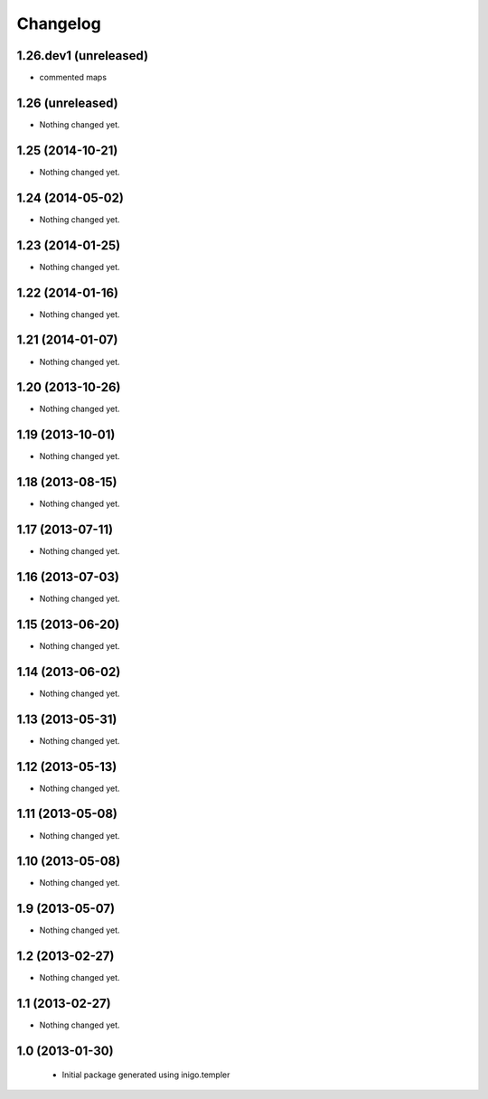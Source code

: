 Changelog
=========

1.26.dev1 (unreleased)
-----------------

- commented maps


1.26 (unreleased)
-----------------

- Nothing changed yet.


1.25 (2014-10-21)
-----------------

- Nothing changed yet.


1.24 (2014-05-02)
-----------------

- Nothing changed yet.


1.23 (2014-01-25)
-----------------

- Nothing changed yet.


1.22 (2014-01-16)
-----------------

- Nothing changed yet.


1.21 (2014-01-07)
-----------------

- Nothing changed yet.


1.20 (2013-10-26)
-----------------

- Nothing changed yet.


1.19 (2013-10-01)
-----------------

- Nothing changed yet.


1.18 (2013-08-15)
-----------------

- Nothing changed yet.


1.17 (2013-07-11)
-----------------

- Nothing changed yet.


1.16 (2013-07-03)
-----------------

- Nothing changed yet.


1.15 (2013-06-20)
-----------------

- Nothing changed yet.


1.14 (2013-06-02)
-----------------

- Nothing changed yet.


1.13 (2013-05-31)
-----------------

- Nothing changed yet.


1.12 (2013-05-13)
-----------------

- Nothing changed yet.


1.11 (2013-05-08)
-----------------

- Nothing changed yet.


1.10 (2013-05-08)
-----------------

- Nothing changed yet.


1.9 (2013-05-07)
----------------

- Nothing changed yet.


1.2 (2013-02-27)
----------------

- Nothing changed yet.


1.1 (2013-02-27)
----------------

- Nothing changed yet.


1.0 (2013-01-30)
----------------

 - Initial package generated using inigo.templer
